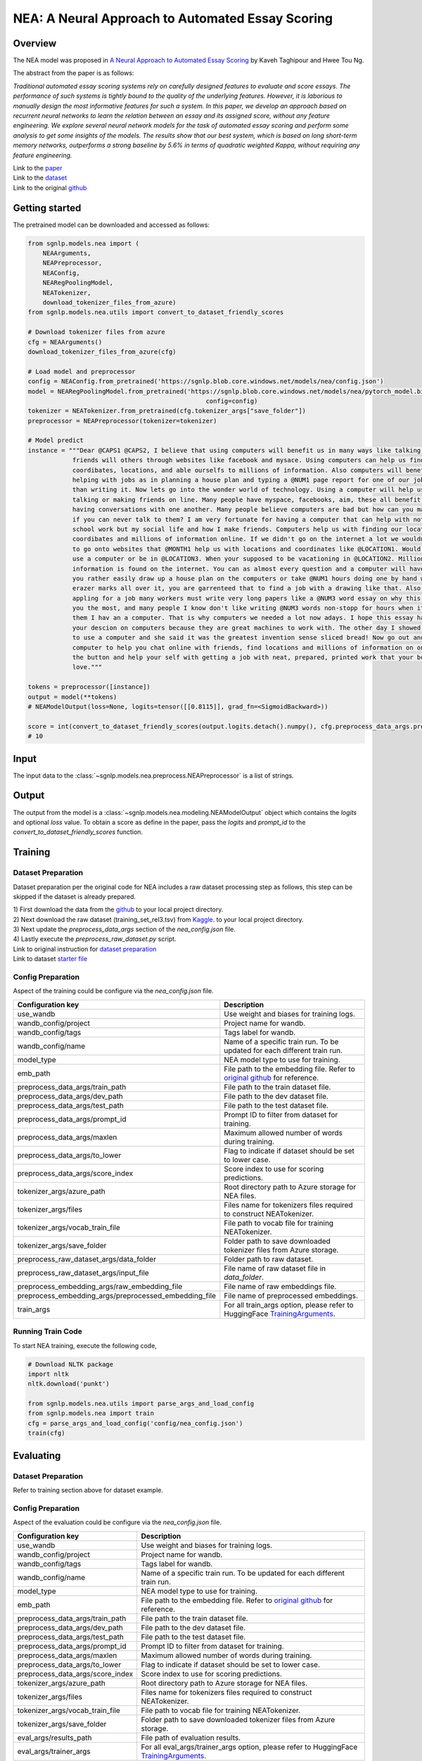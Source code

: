 NEA: A Neural Approach to Automated Essay Scoring
=================================================

Overview
~~~~~~~~~~~~~~~~~~~~~~~~~~~~~~~~~~~~~~~~~~~~~~~~~~~~~~~~~~~~~~~~~~~~~~~~~~~~~~~
The NEA model was proposed in `A Neural Approach to Automated Essay Scoring
<https://aclanthology.org/D16-1193/>`_ by Kaveh Taghipour and Hwee Tou Ng.

The abstract from the paper is as follows:

*Traditional automated essay scoring systems rely on carefully designed features
to evaluate and score essays. The performance of such systems is tightly bound
to the quality of the underlying features. However, it is laborious to manually
design the most informative features for such a system. In this paper, we
develop an approach based on recurrent neural networks to learn the relation
between an essay and its assigned score, without any feature engineering.
We explore several neural network models for the task of automated essay
scoring and perform some analysis to get some insights of the models.
The results show that our best system, which is based on long short-term memory
networks, outperforms a strong baseline by 5.6% in terms of quadratic weighted
Kappa, without requiring any feature engineering.*

| Link to the `paper <https://aclanthology.org/D16-1193/>`_
| Link to the `dataset <https://github.com/nusnlp/nea/tree/master/data>`_
| Link to the original `github <https://github.com/nusnlp/nea>`_

Getting started
~~~~~~~~~~~~~~~~~~~~~~~~~~~~~~~~~~~~~~~~~~~~~~~~~~~~~~~~~~~~~~~~~~~~~~~~~~~~~~~~
The pretrained model can be downloaded and accessed as follows:

.. code:: python

    from sgnlp.models.nea import (
        NEAArguments,
        NEAPreprocessor,
        NEAConfig,
        NEARegPoolingModel,
        NEATokenizer,
        download_tokenizer_files_from_azure)
    from sgnlp.models.nea.utils import convert_to_dataset_friendly_scores

    # Download tokenizer files from azure
    cfg = NEAArguments()
    download_tokenizer_files_from_azure(cfg)

    # Load model and preprocessor
    config = NEAConfig.from_pretrained('https://sgnlp.blob.core.windows.net/models/nea/config.json')
    model = NEARegPoolingModel.from_pretrained('https://sgnlp.blob.core.windows.net/models/nea/pytorch_model.bin',
                                                    config=config)
    tokenizer = NEATokenizer.from_pretrained(cfg.tokenizer_args["save_folder"])
    preprocessor = NEAPreprocessor(tokenizer=tokenizer)

    # Model predict
    instance = """Dear @CAPS1 @CAPS2, I believe that using computers will benefit us in many ways like talking and becoming
                friends will others through websites like facebook and mysace. Using computers can help us find
                coordibates, locations, and able ourselfs to millions of information. Also computers will benefit us by
                helping with jobs as in planning a house plan and typing a @NUM1 page report for one of our jobs in less
                than writing it. Now lets go into the wonder world of technology. Using a computer will help us in life by
                talking or making friends on line. Many people have myspace, facebooks, aim, these all benefit us by
                having conversations with one another. Many people believe computers are bad but how can you make friends
                if you can never talk to them? I am very fortunate for having a computer that can help with not only
                school work but my social life and how I make friends. Computers help us with finding our locations,
                coordibates and millions of information online. If we didn't go on the internet a lot we wouldn't know how
                to go onto websites that @MONTH1 help us with locations and coordinates like @LOCATION1. Would you rather
                use a computer or be in @LOCATION3. When your supposed to be vacationing in @LOCATION2. Million of
                information is found on the internet. You can as almost every question and a computer will have it. Would
                you rather easily draw up a house plan on the computers or take @NUM1 hours doing one by hand with ugly
                erazer marks all over it, you are garrenteed that to find a job with a drawing like that. Also when
                appling for a job many workers must write very long papers like a @NUM3 word essay on why this job fits
                you the most, and many people I know don't like writing @NUM3 words non-stopp for hours when it could take
                them I hav an a computer. That is why computers we needed a lot now adays. I hope this essay has impacted
                your descion on computers because they are great machines to work with. The other day I showed my mom how
                to use a computer and she said it was the greatest invention sense sliced bread! Now go out and buy a
                computer to help you chat online with friends, find locations and millions of information on one click of
                the button and help your self with getting a job with neat, prepared, printed work that your boss will
                love."""

    tokens = preprocessor([instance])
    output = model(**tokens)
    # NEAModelOutput(loss=None, logits=tensor([[0.8115]], grad_fn=<SigmoidBackward>))

    score = int(convert_to_dataset_friendly_scores(output.logits.detach().numpy(), cfg.preprocess_data_args.prompt_id))
    # 10

Input
~~~~~~~~~~~~~~~~~~~~~~~~~~~~~~~~~~~~~~~~~~~~~~~~~~~~~~~~~~~~~~~~~~~~~~~~~~~~~~~~

The input data to the :class:`~sgnlp.models.nea.preprocess.NEAPreprocessor` is a list of strings.


Output
~~~~~~~~~~~~~~~~~~~~~~~~~~~~~~~~~~~~~~~~~~~~~~~~~~~~~~~~~~~~~~~~~~~~~~~~~~~~~~~~

The output from the model is a :class:`~sgnlp.models.nea.modeling.NEAModelOutput`
object which contains the `logits` and optional `loss` value. To obtain a score
as define in the paper, pass the `logits` and `prompt_id` to the
`convert_to_dataset_friendly_scores` function.


Training
~~~~~~~~~~~~~~~~~~~~~~~~~~~~~~~~~~~~~~~~~~~~~~~~~~~~~~~~~~~~~~~~~~~~~~~~~~~~~~~~

Dataset Preparation
-------------------

Dataset preparation per the original code for NEA includes a raw dataset processing step as follows,
this step can be skipped if the dataset is already prepared.


| 1) First download the data from the `github <https://github.com/nusnlp/nea/tree/master/data>`_ to your local project directory.
| 2) Next download the raw dataset (training_set_rel3.tsv) from `Kaggle <https://www.kaggle.com/c/asap-aes/data>`_. to your local project directory.
| 3) Next update the `preprocess_data_args` section of the `nea_config.json` file.
| 4) Lastly execute the `preprocess_raw_dataset.py` script.

| Link to original instruction for `dataset preparation <https://github.com/nusnlp/nea>`_
| Link to dataset `starter file <https://github.com/nusnlp/nea/tree/master/data>`_

Config Preparation
------------------

Aspect of the training could be configure via the `nea_config.json` file.

+-------------------------------------------------------+-----------------------------------------------------------------------------------------------------------------------------------------------------------------------------+
| Configuration key                                     | Description                                                                                                                                                                 |
+=======================================================+=============================================================================================================================================================================+
| use_wandb                                             | Use weight and biases for training logs.                                                                                                                                    |
+-------------------------------------------------------+-----------------------------------------------------------------------------------------------------------------------------------------------------------------------------+
| wandb_config/project                                  | Project name for wandb.                                                                                                                                                     |
+-------------------------------------------------------+-----------------------------------------------------------------------------------------------------------------------------------------------------------------------------+
| wandb_config/tags                                     | Tags label for wandb.                                                                                                                                                       |
+-------------------------------------------------------+-----------------------------------------------------------------------------------------------------------------------------------------------------------------------------+
| wandb_config/name                                     | Name of a specific train run. To be updated for each different train run.                                                                                                   |
+-------------------------------------------------------+-----------------------------------------------------------------------------------------------------------------------------------------------------------------------------+
| model_type                                            | NEA model type to use for training.                                                                                                                                         |
+-------------------------------------------------------+-----------------------------------------------------------------------------------------------------------------------------------------------------------------------------+
| emb_path                                              | File path to the embedding file. Refer to `original github <https://github.com/nusnlp/nea/blob/master/FAQ.md>`_ for reference.                                              |
+-------------------------------------------------------+-----------------------------------------------------------------------------------------------------------------------------------------------------------------------------+
| preprocess_data_args/train_path                       | File path to the train dataset file.                                                                                                                                        |
+-------------------------------------------------------+-----------------------------------------------------------------------------------------------------------------------------------------------------------------------------+
| preprocess_data_args/dev_path                         | File path to the dev dataset file.                                                                                                                                          |
+-------------------------------------------------------+-----------------------------------------------------------------------------------------------------------------------------------------------------------------------------+
| preprocess_data_args/test_path                        | File path to the test dataset file.                                                                                                                                         |
+-------------------------------------------------------+-----------------------------------------------------------------------------------------------------------------------------------------------------------------------------+
| preprocess_data_args/prompt_id                        | Prompt ID to filter from dataset for training.                                                                                                                              |
+-------------------------------------------------------+-----------------------------------------------------------------------------------------------------------------------------------------------------------------------------+
| preprocess_data_args/maxlen                           | Maximum allowed number of words during training.                                                                                                                            |
+-------------------------------------------------------+-----------------------------------------------------------------------------------------------------------------------------------------------------------------------------+
| preprocess_data_args/to_lower                         | Flag to indicate if dataset should be set to lower case.                                                                                                                    |
+-------------------------------------------------------+-----------------------------------------------------------------------------------------------------------------------------------------------------------------------------+
| preprocess_data_args/score_index                      | Score index to use for scoring predictions.                                                                                                                                 |
+-------------------------------------------------------+-----------------------------------------------------------------------------------------------------------------------------------------------------------------------------+
| tokenizer_args/azure_path                             | Root directory path to Azure storage for NEA files.                                                                                                                         |
+-------------------------------------------------------+-----------------------------------------------------------------------------------------------------------------------------------------------------------------------------+
| tokenizer_args/files                                  | Files name for tokenizers files required to construct NEATokenizer.                                                                                                         |
+-------------------------------------------------------+-----------------------------------------------------------------------------------------------------------------------------------------------------------------------------+
| tokenizer_args/vocab_train_file                       | File path to vocab file for training NEATokenizer.                                                                                                                          |
+-------------------------------------------------------+-----------------------------------------------------------------------------------------------------------------------------------------------------------------------------+
| tokenizer_args/save_folder                            | Folder path to save downloaded tokenizer files from Azure storage.                                                                                                          |
+-------------------------------------------------------+-----------------------------------------------------------------------------------------------------------------------------------------------------------------------------+
| preprocess_raw_dataset_args/data_folder               | Folder path to raw dataset.                                                                                                                                                 |
+-------------------------------------------------------+-----------------------------------------------------------------------------------------------------------------------------------------------------------------------------+
| preprocess_raw_dataset_args/input_file                | File name of raw dataset file in `data_folder`.                                                                                                                             |
+-------------------------------------------------------+-----------------------------------------------------------------------------------------------------------------------------------------------------------------------------+
| preprocess_embedding_args/raw_embedding_file          | File name of raw embeddings file.                                                                                                                                           |
+-------------------------------------------------------+-----------------------------------------------------------------------------------------------------------------------------------------------------------------------------+
| preprocess_embedding_args/preprocessed_embedding_file | File name of preprocessed embeddings.                                                                                                                                       |
+-------------------------------------------------------+-----------------------------------------------------------------------------------------------------------------------------------------------------------------------------+
| train_args                                            | For all train_args option, please refer to HuggingFace `TrainingArguments <https://huggingface.co/transformers/main_classes/trainer.html#transformers.TrainingArguments>`_. |
+-------------------------------------------------------+-----------------------------------------------------------------------------------------------------------------------------------------------------------------------------+


Running Train Code
----------------------
To start NEA training, execute the following code,

.. code:: python

    # Download NLTK package
    import nltk
    nltk.download('punkt')

    from sgnlp.models.nea.utils import parse_args_and_load_config
    from sgnlp.models.nea import train
    cfg = parse_args_and_load_config('config/nea_config.json')
    train(cfg)


Evaluating
~~~~~~~~~~~~~~~~~~~~~~~~~~~~~~~~~~~~~~~~~~~~~~~~~~~~~~~~~~~~~~~~~~~~~~~~~~~~~~~

Dataset Preparation
-------------------

Refer to training section above for dataset example.


Config Preparation
------------------

Aspect of the evaluation could be configure via the `nea_config.json` file.

+----------------------------------+-----------------------------------------------------------------------------------------------------------------------------------------------------------------------------------------+
| Configuration key                | Description                                                                                                                                                                             |
+==================================+=========================================================================================================================================================================================+
| use_wandb                        | Use weight and biases for training logs.                                                                                                                                                |
+----------------------------------+-----------------------------------------------------------------------------------------------------------------------------------------------------------------------------------------+
| wandb_config/project             | Project name for wandb.                                                                                                                                                                 |
+----------------------------------+-----------------------------------------------------------------------------------------------------------------------------------------------------------------------------------------+
| wandb_config/tags                | Tags label for wandb.                                                                                                                                                                   |
+----------------------------------+-----------------------------------------------------------------------------------------------------------------------------------------------------------------------------------------+
| wandb_config/name                | Name of a specific train run. To be updated for each different train run.                                                                                                               |
+----------------------------------+-----------------------------------------------------------------------------------------------------------------------------------------------------------------------------------------+
| model_type                       | NEA model type to use for training.                                                                                                                                                     |
+----------------------------------+-----------------------------------------------------------------------------------------------------------------------------------------------------------------------------------------+
| emb_path                         | File path to the embedding file. Refer to `original github <https://github.com/nusnlp/nea/blob/master/FAQ.md>`_ for reference.                                                          |
+----------------------------------+-----------------------------------------------------------------------------------------------------------------------------------------------------------------------------------------+
| preprocess_data_args/train_path  | File path to the train dataset file.                                                                                                                                                    |
+----------------------------------+-----------------------------------------------------------------------------------------------------------------------------------------------------------------------------------------+
| preprocess_data_args/dev_path    | File path to the dev dataset file.                                                                                                                                                      |
+----------------------------------+-----------------------------------------------------------------------------------------------------------------------------------------------------------------------------------------+
| preprocess_data_args/test_path   | File path to the test dataset file.                                                                                                                                                     |
+----------------------------------+-----------------------------------------------------------------------------------------------------------------------------------------------------------------------------------------+
| preprocess_data_args/prompt_id   | Prompt ID to filter from dataset for training.                                                                                                                                          |
+----------------------------------+-----------------------------------------------------------------------------------------------------------------------------------------------------------------------------------------+
| preprocess_data_args/maxlen      | Maximum allowed number of words during training.                                                                                                                                        |
+----------------------------------+-----------------------------------------------------------------------------------------------------------------------------------------------------------------------------------------+
| preprocess_data_args/to_lower    | Flag to indicate if dataset should be set to lower case.                                                                                                                                |
+----------------------------------+-----------------------------------------------------------------------------------------------------------------------------------------------------------------------------------------+
| preprocess_data_args/score_index | Score index to use for scoring predictions.                                                                                                                                             |
+----------------------------------+-----------------------------------------------------------------------------------------------------------------------------------------------------------------------------------------+
| tokenizer_args/azure_path        | Root directory path to Azure storage for NEA files.                                                                                                                                     |
+----------------------------------+-----------------------------------------------------------------------------------------------------------------------------------------------------------------------------------------+
| tokenizer_args/files             | Files name for tokenizers files required to construct NEATokenizer.                                                                                                                     |
+----------------------------------+-----------------------------------------------------------------------------------------------------------------------------------------------------------------------------------------+
| tokenizer_args/vocab_train_file  | File path to vocab file for training NEATokenizer.                                                                                                                                      |
+----------------------------------+-----------------------------------------------------------------------------------------------------------------------------------------------------------------------------------------+
| tokenizer_args/save_folder       | Folder path to save downloaded tokenizer files from Azure storage.                                                                                                                      |
+----------------------------------+-----------------------------------------------------------------------------------------------------------------------------------------------------------------------------------------+
| eval_args/results_path           | File path of evaluation results.                                                                                                                                                        |
+----------------------------------+-----------------------------------------------------------------------------------------------------------------------------------------------------------------------------------------+
| eval_args/trainer_args           | For all eval_args/trainer_args option, please refer to HuggingFace `TrainingArguments <https://huggingface.co/transformers/main_classes/trainer.html#transformers.TrainingArguments>`_. |
+----------------------------------+-----------------------------------------------------------------------------------------------------------------------------------------------------------------------------------------+


Running Evaluation Code
---------------------------
To start NEA evaluation, execute the following code,

.. code:: python

    # Download NLTK package
    import nltk
    nltk.download('punkt')

    from sgnlp.models.nea.utils import parse_args_and_load_config
    from sgnlp.models.nea import train
    cfg = parse_args_and_load_config('config/nea_config.json')
    eval(cfg)
